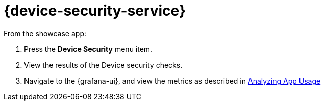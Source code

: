 

= {device-security-service}


From the showcase app:

. Press the *Device Security* menu item.
. View the results of the Device security checks.
. Navigate to the {grafana-ui}, and view the metrics as described in xref:mobile-metrics.adoc[Analyzing App Usage]
